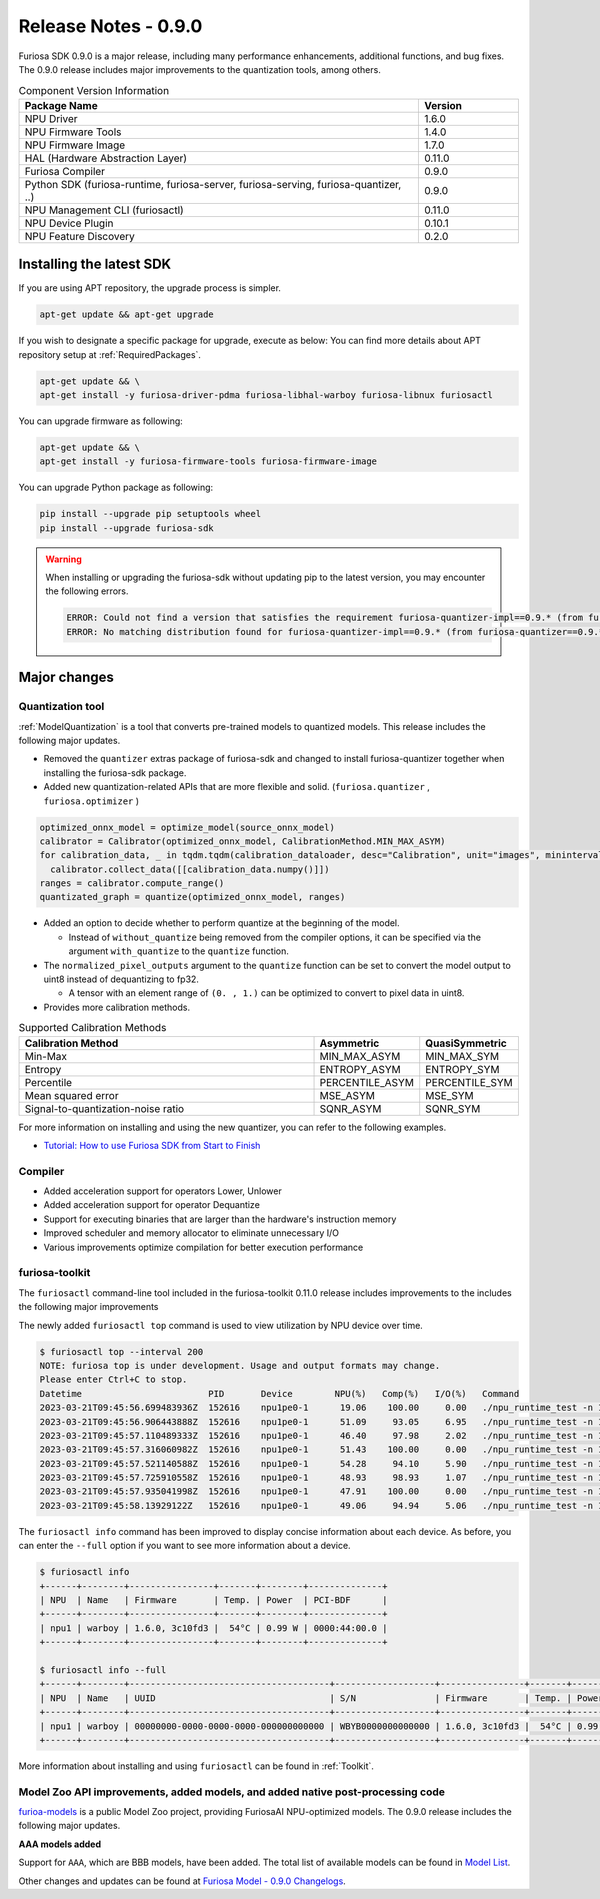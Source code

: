 *********************************************************
Release Notes - 0.9.0
*********************************************************

Furiosa SDK 0.9.0 is a major release, including many performance enhancements,
additional functions, and bug fixes.
The 0.9.0 release includes major improvements to the quantization tools, among others.

.. list-table:: Component Version Information
   :widths: 200 50
   :header-rows: 1

   * - Package Name
     - Version
   * - NPU Driver
     - 1.6.0
   * - NPU Firmware Tools
     - 1.4.0
   * - NPU Firmware Image
     - 1.7.0
   * - HAL (Hardware Abstraction Layer)
     - 0.11.0
   * - Furiosa Compiler
     - 0.9.0
   * - Python SDK (furiosa-runtime, furiosa-server, furiosa-serving, furiosa-quantizer, ..)
     - 0.9.0
   * - NPU Management CLI (furiosactl)
     - 0.11.0
   * - NPU Device Plugin
     - 0.10.1
   * - NPU Feature Discovery
     - 0.2.0

Installing the latest SDK
--------------------------------------------------------
If you are using APT repository, the upgrade process is simpler.

.. code-block:: sh

  apt-get update && apt-get upgrade

If you wish to designate a specific package for upgrade, execute as below:
You can find more details about APT repository setup at
:ref:`RequiredPackages`.

.. code-block:: sh

  apt-get update && \
  apt-get install -y furiosa-driver-pdma furiosa-libhal-warboy furiosa-libnux furiosactl

You can upgrade firmware as following:

.. code-block:: sh

    apt-get update && \
    apt-get install -y furiosa-firmware-tools furiosa-firmware-image

You can upgrade Python package as following:

.. code-block:: sh

    pip install --upgrade pip setuptools wheel
    pip install --upgrade furiosa-sdk

.. warning::
  When installing or upgrading the furiosa-sdk without updating pip to the latest version, you may encounter the following errors.

  .. code-block:: sh
    
      ERROR: Could not find a version that satisfies the requirement furiosa-quantizer-impl==0.9.* (from furiosa-quantizer==0.9.*->furiosa-sdk) (from versions: none)
      ERROR: No matching distribution found for furiosa-quantizer-impl==0.9.* (from furiosa-quantizer==0.9.*->furiosa-sdk)

Major changes
--------------------------------------------------------

Quantization tool
================================================================
:ref:`ModelQuantization` is a tool that converts pre-trained models to quantized models.
This release includes the following major updates.

* Removed the ``quantizer`` extras package of furiosa-sdk and changed to install furiosa-quantizer together when installing the furiosa-sdk package.
* Added new quantization-related APIs that are more flexible and solid. (``furiosa.quantizer`` , ``furiosa.optimizer`` )

.. code-block:: python

  optimized_onnx_model = optimize_model(source_onnx_model)
  calibrator = Calibrator(optimized_onnx_model, CalibrationMethod.MIN_MAX_ASYM)
  for calibration_data, _ in tqdm.tqdm(calibration_dataloader, desc="Calibration", unit="images", mininterval=0.5):
    calibrator.collect_data([[calibration_data.numpy()]])
  ranges = calibrator.compute_range()
  quantizated_graph = quantize(optimized_onnx_model, ranges)

* Added an option to decide whether to perform quantize at the beginning of the model.

  * Instead of ``without_quantize`` being removed from the compiler options, it can be specified via the argument ``with_quantize`` to the ``quantize`` function.

* The ``normalized_pixel_outputs`` argument to the ``quantize`` function can be set to convert the model output to uint8 instead of dequantizing to fp32.

  * A tensor with an element range of ``(0. , 1.)`` can be optimized to convert to pixel data in uint8.

* Provides more calibration methods.

.. list-table:: Supported Calibration Methods
   :widths: 300 50 50
   :header-rows: 1

   * - Calibration Method
     - Asymmetric
     - QuasiSymmetric
   * - Min-Max
     - MIN_MAX_ASYM
     - MIN_MAX_SYM
   * - Entropy
     - ENTROPY_ASYM
     - ENTROPY_SYM
   * - Percentile
     - PERCENTILE_ASYM
     - PERCENTILE_SYM
   * - Mean squared error
     - MSE_ASYM
     - MSE_SYM
   * - Signal-to-quantization-noise ratio
     - SQNR_ASYM
     - SQNR_SYM

For more information on installing and using the new quantizer, you can refer to the following examples.

* `Tutorial: How to use Furiosa SDK from Start to Finish <https://github.com/furiosa-ai/furiosa-sdk/blob/main/examples/notebooks/HowToUseFuriosaSDKFromStartToFinish.ipynb>`_


Compiler
==============
* Added acceleration support for operators Lower, Unlower
* Added acceleration support for operator Dequantize
* Support for executing binaries that are larger than the hardware's instruction memory
* Improved scheduler and memory allocator to eliminate unnecessary I/O
* Various improvements optimize compilation for better execution performance


furiosa-toolkit
================================================================
The ``furiosactl`` command-line tool included in the furiosa-toolkit 0.11.0 release includes improvements to the
includes the following major improvements

The newly added ``furiosactl top`` command is used to view utilization by NPU device over time.

.. code-block:: sh

  $ furiosactl top --interval 200
  NOTE: furiosa top is under development. Usage and output formats may change.
  Please enter Ctrl+C to stop.
  Datetime                        PID       Device        NPU(%)   Comp(%)   I/O(%)   Command
  2023-03-21T09:45:56.699483936Z  152616    npu1pe0-1      19.06    100.00     0.00   ./npu_runtime_test -n 10000 results/ResNet-CTC_kor1_200_nightly3_128dpes_8batches.enf
  2023-03-21T09:45:56.906443888Z  152616    npu1pe0-1      51.09     93.05     6.95   ./npu_runtime_test -n 10000 results/ResNet-CTC_kor1_200_nightly3_128dpes_8batches.enf
  2023-03-21T09:45:57.110489333Z  152616    npu1pe0-1      46.40     97.98     2.02   ./npu_runtime_test -n 10000 results/ResNet-CTC_kor1_200_nightly3_128dpes_8batches.enf
  2023-03-21T09:45:57.316060982Z  152616    npu1pe0-1      51.43    100.00     0.00   ./npu_runtime_test -n 10000 results/ResNet-CTC_kor1_200_nightly3_128dpes_8batches.enf
  2023-03-21T09:45:57.521140588Z  152616    npu1pe0-1      54.28     94.10     5.90   ./npu_runtime_test -n 10000 results/ResNet-CTC_kor1_200_nightly3_128dpes_8batches.enf
  2023-03-21T09:45:57.725910558Z  152616    npu1pe0-1      48.93     98.93     1.07   ./npu_runtime_test -n 10000 results/ResNet-CTC_kor1_200_nightly3_128dpes_8batches.enf
  2023-03-21T09:45:57.935041998Z  152616    npu1pe0-1      47.91    100.00     0.00   ./npu_runtime_test -n 10000 results/ResNet-CTC_kor1_200_nightly3_128dpes_8batches.enf
  2023-03-21T09:45:58.13929122Z   152616    npu1pe0-1      49.06     94.94     5.06   ./npu_runtime_test -n 10000 results/ResNet-CTC_kor1_200_nightly3_128dpes_8batches.enf

The ``furiosactl info`` command has been improved to display concise information about each device. As before, you can enter the ``--full`` option if you want to see more information about a device.

.. code-block::

  $ furiosactl info
  +------+--------+----------------+-------+--------+--------------+
  | NPU  | Name   | Firmware       | Temp. | Power  | PCI-BDF      |
  +------+--------+----------------+-------+--------+--------------+
  | npu1 | warboy | 1.6.0, 3c10fd3 |  54°C | 0.99 W | 0000:44:00.0 |
  +------+--------+----------------+-------+--------+--------------+

  $ furiosactl info --full
  +------+--------+--------------------------------------+-------------------+----------------+-------+--------+--------------+---------+
  | NPU  | Name   | UUID                                 | S/N               | Firmware       | Temp. | Power  | PCI-BDF      | PCI-DEV |
  +------+--------+--------------------------------------+-------------------+----------------+-------+--------+--------------+---------+
  | npu1 | warboy | 00000000-0000-0000-0000-000000000000 | WBYB0000000000000 | 1.6.0, 3c10fd3 |  54°C | 0.99 W | 0000:44:00.0 | 511:0   |
  +------+--------+--------------------------------------+-------------------+----------------+-------+--------+--------------+---------+

More information about installing and using ``furiosactl`` can be found in :ref:`Toolkit`.


Model Zoo API improvements, added models, and added native post-processing code
=====================================================================================
`furioa-models <https://furiosa-ai.github.io/furiosa-models>`_ is a public Model Zoo project,
providing FuriosaAI NPU-optimized models.
The 0.9.0 release includes the following major updates.


**AAA models added**

Support for ``AAA``, which are BBB models, have been added.
The total list of available models can be found in
`Model List <https://furiosa-ai.github.io/furiosa-models/v0.9.0/#model_list>`_.


Other changes and updates can be found at `Furiosa Model - 0.9.0 Changelogs
<https://furiosa-ai.github.io/furiosa-models/v0.9.0/changelog/>`_.
